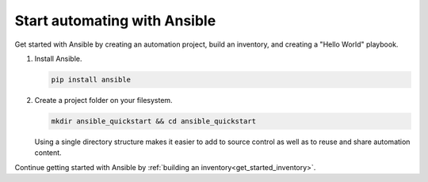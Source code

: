 .. _get_started_ansible:

*****************************
Start automating with Ansible
*****************************

Get started with Ansible by creating an automation project, build an inventory, and creating a "Hello World" playbook.

#. Install Ansible.

   .. code-block:: bash

      pip install ansible

#. Create a project folder on your filesystem.

   .. code-block:: bash

      mkdir ansible_quickstart && cd ansible_quickstart

   Using a single directory structure makes it easier to add to source control as well as to reuse and share automation content.

Continue getting started with Ansible by :ref:`building an inventory<get_started_inventory>`.

.. seealso::

   :ref:`installation_guide`
       Installation guide with for various operatings systems
   `Ansible Demos <https://github.com/ansible/product-demos>`_
       Demonstrations of different Ansible usecases
   `Ansible Labs <https://www.ansible.com/products/ansible-training>`_
       Labs to provide further knowledge on different topics
   :ref:`Ansible Communication Guide<communication>`
       Questions? Help? Ideas? Ask the community
